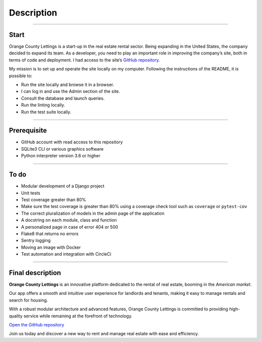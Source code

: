 .. _description:

**Description**
=============

-------------------------------------------------------------------------------------------------------------------------------------------------------------------------------------------

*****
Start
*****

Orange County Lettings is a start-up in the real estate rental sector. Being expanding in the 
United States, the company decided to expand its team. As a developer, you need to play an 
important role in improving the company’s site, both in terms of code and deployment.
I had access to the site’s `GitHub repository <https://github.com/OpenClassrooms-Student-Center/Python-OC-Lettings-FR>`_.

My mission is to set up and operate the site locally on my computer. 
Following the instructions of the README, it is possible to:

* Run the site locally and browse it in a browser.
* I can log in and use the Admin section of the site.
* Consult the database and launch queries.
* Run the linting locally.
* Run the test suite locally.

-------------------------------------------------------------------------------------------------------------------------------------------------------------------------------------------

************
Prerequisite
************

* GitHub account with read access to this repository
* SQLite3 CLI or various graphics software
* Python interpreter version 3.6 or higher

-------------------------------------------------------------------------------------------------------------------------------------------------------------------------------------------

*****
To do
*****

* Modular development of a Django project
* Unit tests
* Test coverage greater than 80%
* Make sure the test coverage is greater than 80% using a coverage check tool such as ``coverage`` or ``pytest-cov``
* The correct pluralization of models in the admin page of the application
* A docstring on each module, class and function
* A personalized page in case of error 404 or 500
* Flake8 that returns no errors
* Sentry logging
* Moving an image with Docker
* Test automation and integration with CircleCi

-------------------------------------------------------------------------------------------------------------------------------------------------------------------------------------------

*****************
Final description
*****************

**Orange County Lettings** is an innovative platform dedicated to the rental of real estate, booming in the *American market*.

Our app offers a smooth and intuitive user experience for landlords and tenants, making it easy to manage rentals and search for housing.

With a robust modular architecture and advanced features, Orange County Lettings is committed to providing high-quality 
service while remaining at the forefront of technology.

`Open the GitHub repository <https://github.com/LaurentJouron/EpicEvents>`_

Join us today and discover a new way to rent and manage real estate with ease and efficiency.
